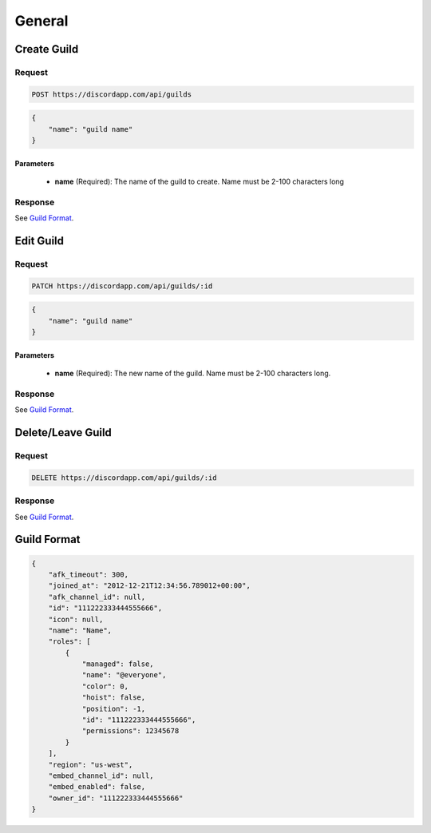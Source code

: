 General
==============

Create Guild
------------

Request
~~~~~~~

.. code-block:: http

    POST https://discordapp.com/api/guilds

.. code-block:: json

    {
        "name": "guild name"
    }

Parameters
^^^^^^^^^^

    - **name** (Required): The name of the guild to create. Name must be 2-100 characters long

Response
~~~~~~~~

See `Guild Format`_.



Edit Guild
----------

Request
~~~~~~~

.. code-block:: http

    PATCH https://discordapp.com/api/guilds/:id

.. code-block:: json

    {
        "name": "guild name"
    }

Parameters
^^^^^^^^^^

    - **name** (Required): The new name of the guild. Name must be 2-100 characters long.

Response
~~~~~~~~

See `Guild Format`_.



Delete/Leave Guild
------------------

Request
~~~~~~~

.. code-block:: http

    DELETE https://discordapp.com/api/guilds/:id

Response
~~~~~~~~

See `Guild Format`_.



Guild Format
--------------

.. code-block:: json

    {
        "afk_timeout": 300,
        "joined_at": "2012-12-21T12:34:56.789012+00:00",
        "afk_channel_id": null,
        "id": "111222333444555666",
        "icon": null,
        "name": "Name",
        "roles": [
            {
                "managed": false,
                "name": "@everyone",
                "color": 0,
                "hoist": false,
                "position": -1,
                "id": "111222333444555666",
                "permissions": 12345678
            }
        ],
        "region": "us-west",
        "embed_channel_id": null,
        "embed_enabled": false,
        "owner_id": "111222333444555666"
    }